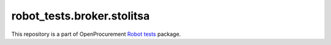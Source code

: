 robot_tests.broker.stolitsa
===========================

|Join the chat at
https://gitter.im/openprocurement/robot_tests.broker.stolitsa|

This repository is a part of OpenProcurement `Robot
tests <https://github.com/openprocurement/robot_tests>`__ package.

.. |Join the chat at https://gitter.im/openprocurement/robot_tests.broker.stolitsa| image:: https://badges.gitter.im/openprocurement/robot_tests.broker.stolitsa.svg
   :target: https://gitter.im/openprocurement/robot_tests.broker.stolitsa
